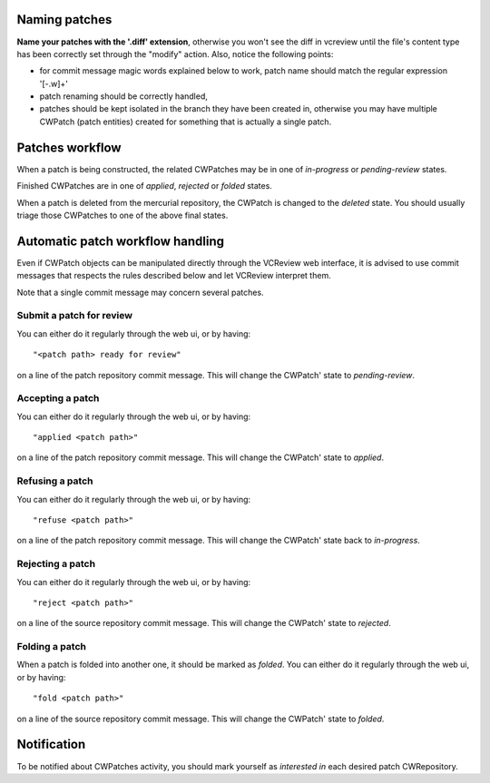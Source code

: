 
Naming patches
~~~~~~~~~~~~~~

**Name your patches with the '.diff' extension**, otherwise you won't
see the diff in vcreview until the file's content type has been
correctly set through the "modify" action. Also, notice the following
points:

* for commit message magic words explained below to work, patch name should
  match the regular expression '[-\.\w]+'

* patch renaming should be correctly handled,

* patches should be kept isolated in the branch they have been created
  in, otherwise you may have multiple CWPatch (patch entities) created
  for something that is actually a single patch.

Patches workflow
~~~~~~~~~~~~~~~~

When a patch is being constructed, the related CWPatches may be in
one of `in-progress` or `pending-review` states.

Finished CWPatches are in one of `applied`, `rejected` or `folded` states.

When a patch is deleted from the mercurial repository, the CWPatch is changed
to the `deleted` state. You should usually triage those CWPatches to one of
the above final states.

Automatic patch workflow handling
~~~~~~~~~~~~~~~~~~~~~~~~~~~~~~~~~

Even if CWPatch objects can be manipulated directly
through the VCReview web interface, it is advised to use commit
messages that respects the rules described below and let VCReview
interpret them.

Note that a single commit message may concern several patches.

Submit a patch for review
+++++++++++++++++++++++++
You can either do it regularly through the web ui, or by having: ::

  "<patch path> ready for review"

on a line of the patch repository commit message. This will change the
CWPatch' state to `pending-review`.


Accepting a patch
+++++++++++++++++
You can either do it regularly through the web ui, or by having: ::

  "applied <patch path>"

on a line of the patch repository commit message. This will change the
CWPatch' state to `applied`.


Refusing a patch
++++++++++++++++
You can either do it regularly through the web ui, or by having: ::

  "refuse <patch path>"

on a line of the patch repository commit message. This will change the
CWPatch' state back to `in-progress`.


Rejecting a patch
+++++++++++++++++
You can either do it regularly through the web ui, or by having: ::

  "reject <patch path>"

on a line of the source repository commit message. This will change the
CWPatch' state to `rejected`.


Folding a patch
+++++++++++++++
When a patch is folded into another one, it should be marked as `folded`.
You can either do it regularly through the web ui, or by having: ::

  "fold <patch path>"

on a line of the source repository commit message. This will change the
CWPatch' state to `folded`.


Notification
~~~~~~~~~~~~
To be notified about CWPatches activity, you should mark yourself as `interested
in` each desired patch CWRepository.

